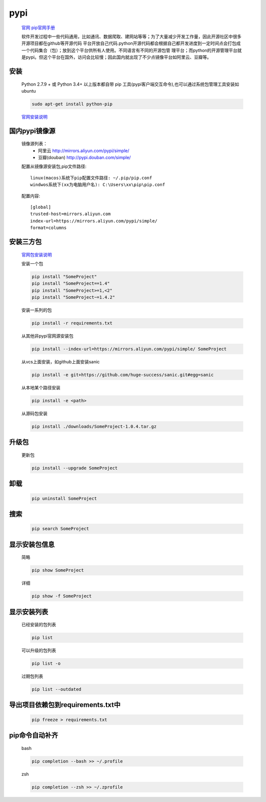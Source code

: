 pypi
=========

    `官网 <https://pypi.org/>`_
    `pip官网手册 <https://pip.pypa.io/en/stable/user_guide/>`_

    软件开发过程中一些代码通用，比如通讯、数据爬取、建网站等等；为了大量减少开发工作量，因此开源社区中很多开源项目都在github等开源代码
    平台开放自己代码.python开源代码都会根据自己都开发进度到一定时间点会打包成一个代码集合（包）；放到这个平台供所有人使用。不同语言有不同的开源包管
    理平台；而python的开源管理平台就是pypi。但这个平台在国外，访问会比较慢；因此国内就出现了不少点镜像平台如阿里云、豆瓣等。

安装
-----------

    Python 2.7.9 + 或 Python 3.4+ 以上版本都自带 pip 工具(pypi客户端交互命令),也可以通过系统包管理工具安装如ubuntu

    .. code-block:: bash

        sudo apt-get install python-pip

    `官网安装说明 <https://pip.pypa.io/en/stable/installing/>`_

国内pypi镜像源
---------------------------

    镜像源列表：
        * 阿里云 http://mirrors.aliyun.com/pypi/simple/
        * 豆瓣(douban) http://pypi.douban.com/simple/

    配置从镜像源安装包,pip文件路径::

        linux(macos)系统下pip配置文件路径: ~/.pip/pip.conf
        windwos系统下(xx为电脑用户名): C:\Users\xx\pip\pip.conf

    配置内容::

        [global]
        trusted-host=mirrors.aliyun.com
        index-url=https://mirrors.aliyun.com/pypi/simple/
        format=columns


安装三方包
----------

    `官网包安装说明 <https://packaging.python.org/tutorials/installing-packages/>`_

    安装一个包

    .. code-block:: bash

        pip install "SomeProject"
        pip install "SomeProject==1.4"
        pip install "SomeProject>=1,<2"
        pip install "SomeProject~=1.4.2"


    安装一系列的包

    .. code-block:: bash

        pip install -r requirements.txt

    从其他非pypi官网源安装包

    .. code-block:: bash

        pip install --index-url=https://mirrors.aliyun.com/pypi/simple/ SomeProject

    从vcs上面安装，如github上面安装sanic

    .. code-block:: bash

        pip install -e git+https://github.com/huge-success/sanic.git#egg=sanic

    从本地某个路径安装

    .. code-block:: bash

        pip install -e <path>

    从源码包安装

    .. code-block:: bash

        pip install ./downloads/SomeProject-1.0.4.tar.gz

升级包
----------------

    更新包

    .. code-block:: bash

        pip install --upgrade SomeProject

卸载
----------------

    .. code-block:: bash

        pip uninstall SomeProject


搜索
---------------

    .. code-block:: bash

        pip search SomeProject

显示安装包信息
-----------------

    简略

    .. code-block:: bash

        pip show SomeProject

    详细

    .. code-block:: bash

        pip show -f SomeProject

显示安装列表
------------

    已经安装的包列表

    .. code-block:: bash

        pip list

    可以升级的包列表

    .. code-block:: bash

        pip list -o

    过期包列表

    .. code-block:: bash

        pip list --outdated

导出项目依赖包到requirements.txt中
---------------------------------------

    .. code-block:: bash

        pip freeze > requirements.txt

pip命令自动补齐
------------------------

    bash

    .. code-block:: bash

        pip completion --bash >> ~/.profile

    zsh

    .. code-block:: bash

        pip completion --zsh >> ~/.zprofile